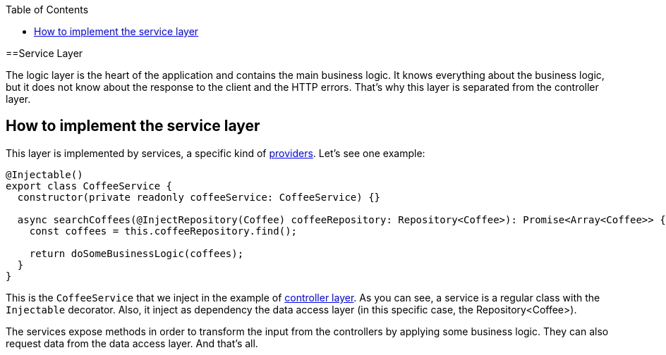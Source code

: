 :toc: macro

ifdef::env-github[]
:tip-caption: :bulb:
:note-caption: :information_source:
:important-caption: :heavy_exclamation_mark:
:caution-caption: :fire:
:warning-caption: :warning:
endif::[]

toc::[]
:idprefix:
:idseparator: -
:reproducible:
:source-highlighter: rouge
:listing-caption: Listing

==Service Layer

The logic layer is the heart of the application and contains the main business logic. It knows everything about the business logic, but it does not know about the response to the client and the HTTP errors. That's why this layer is separated from the controller layer.

== How to implement the service layer

This layer is implemented by services, a specific kind of link:https://docs.nestjs.com/providers[providers]. Let's see one example:

[source,typescript]
----
@Injectable()
export class CoffeeService {
  constructor(private readonly coffeeService: CoffeeService) {}

  async searchCoffees(@InjectRepository(Coffee) coffeeRepository: Repository<Coffee>): Promise<Array<Coffee>> {
    const coffees = this.coffeeRepository.find();

    return doSomeBusinessLogic(coffees);
  }
}
----

This is the `CoffeeService` that we inject in the example of link:layer-controller[controller layer]. As you can see, a service is a regular class with the `Injectable` decorator. Also, it inject as dependency the data access layer (in this specific case, the Repository<Coffee>).

The services expose methods in order to transform the input from the controllers by applying some business logic. They can also request data from the data access layer. And that's all.
